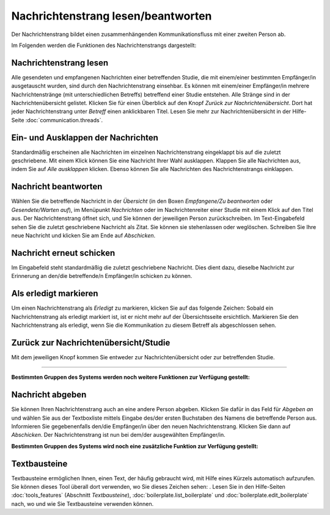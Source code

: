 ===================================
Nachrichtenstrang lesen/beantworten
===================================

Der Nachrichtenstrang bildet einen zusammenhängenden Kommunikationsfluss mit einer zweiten Person ab.

Im Folgenden werden die Funktionen des Nachrichtenstrangs dargestellt:

Nachrichtenstrang lesen
+++++++++++++++++++++++

Alle gesendeten und empfangenen Nachrichten einer betreffenden Studie, die mit einem/einer bestimmten Empfänger/in ausgetauscht wurden, sind durch den Nachrichtenstrang einsehbar. Es können mit einem/einer Empfänger/in mehrere Nachrichtenstränge (mit unterschiedlichen Betreffs) betreffend einer Studie entstehen. Alle Stränge sind in der Nachrichtenübersicht gelistet. Klicken Sie für einen Überblick auf den Knopf *Zurück zur Nachrichtenübersicht*. Dort hat jeder Nachrichtenstrang unter *Betreff* einen anklickbaren Titel. Lesen Sie mehr zur Nachrichtenübersicht in der Hilfe-Seite :doc:`communication.threads`.

Ein- und Ausklappen der Nachrichten
+++++++++++++++++++++++++++++++++++

Standardmäßig erscheinen alle Nachrichten im einzelnen Nachrichtenstrang eingeklappt bis auf die zuletzt geschriebene. Mit einem Klick können Sie eine Nachricht Ihrer Wahl ausklappen. Klappen Sie alle Nachrichten aus, indem Sie auf *Alle ausklappen* klicken. Ebenso können Sie alle Nachrichten des Nachrichtenstrangs einklappen.

Nachricht beantworten
+++++++++++++++++++++

Wählen Sie die betreffende Nachricht in der *Übersicht* (in den Boxen *Empfangene/Zu beantworten* oder *Gesendete/Warten auf*), im Menüpunkt *Nachrichten* oder im Nachrichtenreiter einer Studie mit einem Klick auf den Titel aus. Der Nachrichtenstrang öffnet sich, und Sie können der jeweiligen Person zurückschreiben. Im Text-Eingabefeld sehen Sie die zuletzt geschriebene Nachricht als Zitat. Sie können sie stehenlassen oder weglöschen. Schreiben Sie Ihre neue Nachricht und klicken Sie am Ende auf *Abschicken*.

Nachricht erneut schicken
+++++++++++++++++++++++++

Im Eingabefeld steht standardmäßig die zuletzt geschriebene Nachricht. Dies dient dazu, dieselbe Nachricht zur Erinnerung an den/die betreffende/n Empfänger/in schicken zu können.

Als erledigt markieren
++++++++++++++++++++++

Um einen Nachrichtenstrang als *Erledigt* zu markieren, klicken Sie auf das folgende Zeichen: |grueneshaekchen| Sobald ein Nachrichtenstrang als erledigt markiert ist, ist er nicht mehr auf der Übersichtsseite ersichtlich. Markieren Sie den Nachrichtenstrang als erledigt, wenn Sie die Kommunikation zu diesem Betreff als abgeschlossen sehen.

.. |grueneshaekchen| image:: images/grueneshaekchen.png

Zurück zur Nachrichtenübersicht/Studie
++++++++++++++++++++++++++++++++++++++

Mit dem jeweiligen Knopf kommen Sie entweder zur Nachrichtenübersicht oder zur betreffenden Studie.

-----------------------------------------

**Bestimmten Gruppen des Systems werden noch weitere Funktionen zur Verfügung gestellt:**

Nachricht abgeben
+++++++++++++++++

Sie können Ihren Nachrichtenstrang auch an eine andere Person abgeben. Klicken Sie dafür in das Feld für *Abgeben an* und wählen Sie aus der Textboxliste mittels Eingabe des/der ersten Buchstaben des Namens die betreffende Person aus. Informieren Sie gegebenenfalls den/die Empfänger/in über den neuen Nachrichtenstrang. Klicken Sie dann auf *Abschicken*. Der Nachrichtenstrang ist nun bei dem/der ausgewählten Empfänger/in.

**Bestimmten Gruppen des Systems wird noch eine zusätzliche Funktion zur Verfügung gestellt:**

Textbausteine
+++++++++++++

Textbausteine ermöglichen Ihnen, einen Text, der häufig gebraucht wird, mit Hilfe eines Kürzels automatisch aufzurufen. Sie können dieses Tool überall dort verwenden, wo Sie dieses Zeichen sehen: |textbaustein|. Lesen Sie in den Hilfe-Seiten :doc:`tools_features` (Abschnitt *Textbausteine*), :doc:`boilerplate.list_boilerplate` und :doc:`boilerplate.edit_boilerplate` nach, wo und wie Sie Textbausteine verwenden können.

.. |textbaustein| image:: images/textbaustein.png


